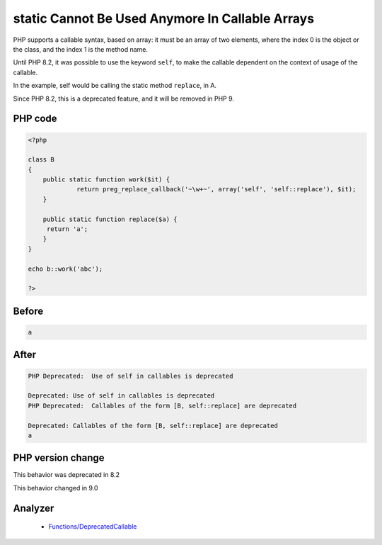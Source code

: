 .. _`static-cannot-be-used-anymore-in-callable-arrays`:

static Cannot Be Used Anymore In Callable Arrays
================================================
.. meta::
	:description:
		static Cannot Be Used Anymore In Callable Arrays: PHP supports a callable syntax, based on array: it must be an array of two elements, where the index 0 is the object or the class, and the index 1 is the method name.
	:twitter:card: summary_large_image
	:twitter:site: @exakat
	:twitter:title: static Cannot Be Used Anymore In Callable Arrays
	:twitter:description: static Cannot Be Used Anymore In Callable Arrays: PHP supports a callable syntax, based on array: it must be an array of two elements, where the index 0 is the object or the class, and the index 1 is the method name
	:twitter:creator: @exakat
	:twitter:image:src: https://php-changed-behaviors.readthedocs.io/en/latest/_static/logo.png
	:og:image: https://php-changed-behaviors.readthedocs.io/en/latest/_static/logo.png
	:og:title: static Cannot Be Used Anymore In Callable Arrays
	:og:type: article
	:og:description: PHP supports a callable syntax, based on array: it must be an array of two elements, where the index 0 is the object or the class, and the index 1 is the method name
	:og:url: https://php-tips.readthedocs.io/en/latest/tips/selfInCallable.html
	:og:locale: en

PHP supports a callable syntax, based on array: it must be an array of two elements, where the index 0 is the object or the class, and the index 1 is the method name.



Until PHP 8.2, it was possible to use the keyword ``self``, to make the callable dependent on the context of usage of the callable. 



In the example, self would be calling the static method ``replace``, in A. 



Since PHP 8.2, this is a deprecated feature, and it will be removed in PHP 9.

PHP code
________
.. code-block:: php

   <?php
   
   class B
   {
       public static function work($it) {
   		return preg_replace_callback('~\w+~', array('self', 'self::replace'), $it);
       }
   
       public static function replace($a) {
       	return 'a';
       }
   }
   
   echo b::work('abc');
   
   ?>

Before
______
.. code-block:: output

   a

After
______
.. code-block:: output

   PHP Deprecated:  Use of self in callables is deprecated 
   
   Deprecated: Use of self in callables is deprecated 
   PHP Deprecated:  Callables of the form [B, self::replace] are deprecated 
   
   Deprecated: Callables of the form [B, self::replace] are deprecated 
   a


PHP version change
__________________
This behavior was deprecated in 8.2

This behavior changed in 9.0


Analyzer
_________

  + `Functions/DeprecatedCallable <https://exakat.readthedocs.io/en/latest/Reference/Rules/Functions/DeprecatedCallable.html>`_



